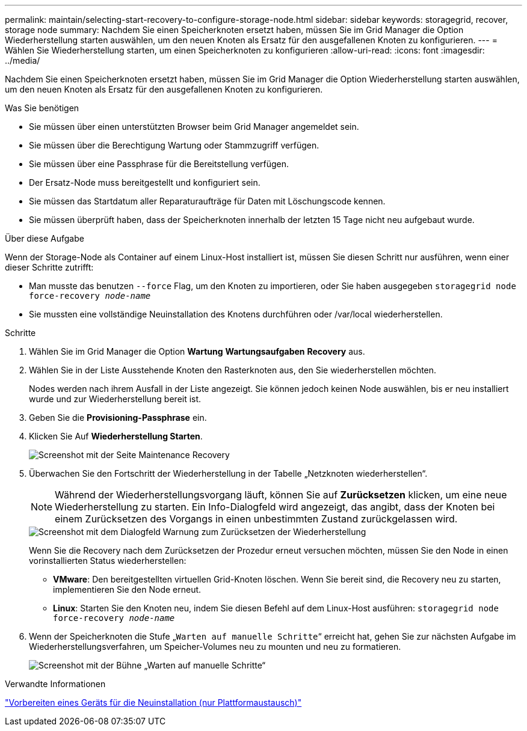 ---
permalink: maintain/selecting-start-recovery-to-configure-storage-node.html 
sidebar: sidebar 
keywords: storagegrid, recover, storage node 
summary: Nachdem Sie einen Speicherknoten ersetzt haben, müssen Sie im Grid Manager die Option Wiederherstellung starten auswählen, um den neuen Knoten als Ersatz für den ausgefallenen Knoten zu konfigurieren. 
---
= Wählen Sie Wiederherstellung starten, um einen Speicherknoten zu konfigurieren
:allow-uri-read: 
:icons: font
:imagesdir: ../media/


[role="lead"]
Nachdem Sie einen Speicherknoten ersetzt haben, müssen Sie im Grid Manager die Option Wiederherstellung starten auswählen, um den neuen Knoten als Ersatz für den ausgefallenen Knoten zu konfigurieren.

.Was Sie benötigen
* Sie müssen über einen unterstützten Browser beim Grid Manager angemeldet sein.
* Sie müssen über die Berechtigung Wartung oder Stammzugriff verfügen.
* Sie müssen über eine Passphrase für die Bereitstellung verfügen.
* Der Ersatz-Node muss bereitgestellt und konfiguriert sein.
* Sie müssen das Startdatum aller Reparaturaufträge für Daten mit Löschungscode kennen.
* Sie müssen überprüft haben, dass der Speicherknoten innerhalb der letzten 15 Tage nicht neu aufgebaut wurde.


.Über diese Aufgabe
Wenn der Storage-Node als Container auf einem Linux-Host installiert ist, müssen Sie diesen Schritt nur ausführen, wenn einer dieser Schritte zutrifft:

* Man musste das benutzen `--force` Flag, um den Knoten zu importieren, oder Sie haben ausgegeben `storagegrid node force-recovery _node-name_`
* Sie mussten eine vollständige Neuinstallation des Knotens durchführen oder /var/local wiederherstellen.


.Schritte
. Wählen Sie im Grid Manager die Option *Wartung* *Wartungsaufgaben* *Recovery* aus.
. Wählen Sie in der Liste Ausstehende Knoten den Rasterknoten aus, den Sie wiederherstellen möchten.
+
Nodes werden nach ihrem Ausfall in der Liste angezeigt. Sie können jedoch keinen Node auswählen, bis er neu installiert wurde und zur Wiederherstellung bereit ist.

. Geben Sie die *Provisioning-Passphrase* ein.
. Klicken Sie Auf *Wiederherstellung Starten*.
+
image::../media/4b_select_recovery_node.png[Screenshot mit der Seite Maintenance Recovery]

. Überwachen Sie den Fortschritt der Wiederherstellung in der Tabelle „Netzknoten wiederherstellen“.
+

NOTE: Während der Wiederherstellungsvorgang läuft, können Sie auf *Zurücksetzen* klicken, um eine neue Wiederherstellung zu starten. Ein Info-Dialogfeld wird angezeigt, das angibt, dass der Knoten bei einem Zurücksetzen des Vorgangs in einen unbestimmten Zustand zurückgelassen wird.

+
image::../media/recovery_reset_warning.gif[Screenshot mit dem Dialogfeld Warnung zum Zurücksetzen der Wiederherstellung]

+
Wenn Sie die Recovery nach dem Zurücksetzen der Prozedur erneut versuchen möchten, müssen Sie den Node in einen vorinstallierten Status wiederherstellen:

+
** *VMware*: Den bereitgestellten virtuellen Grid-Knoten löschen. Wenn Sie bereit sind, die Recovery neu zu starten, implementieren Sie den Node erneut.
** *Linux*: Starten Sie den Knoten neu, indem Sie diesen Befehl auf dem Linux-Host ausführen: `storagegrid node force-recovery _node-name_`


. Wenn der Speicherknoten die Stufe „`Warten auf manuelle Schritte`“ erreicht hat, gehen Sie zur nächsten Aufgabe im Wiederherstellungsverfahren, um Speicher-Volumes neu zu mounten und neu zu formatieren.
+
image::../media/recovery_reset_button.gif[Screenshot mit der Bühne „Warten auf manuelle Schritte“]



.Verwandte Informationen
link:preparing-appliance-for-reinstallation-platform-replacement-only.html["Vorbereiten eines Geräts für die Neuinstallation (nur Plattformaustausch)"]
